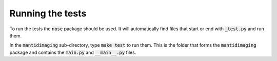 Running the tests
=================

To run the tests the :code:`nose` package should be used. It will automatically find files that start or end with :code:`_test.py` and run them.

In the :code:`mantidimaging` sub-directory, type :code:`make test` to run them.
This is the folder that forms the :code:`mantidimaging` package and contains the :code:`main.py` and :code:`__main__.py` files.
